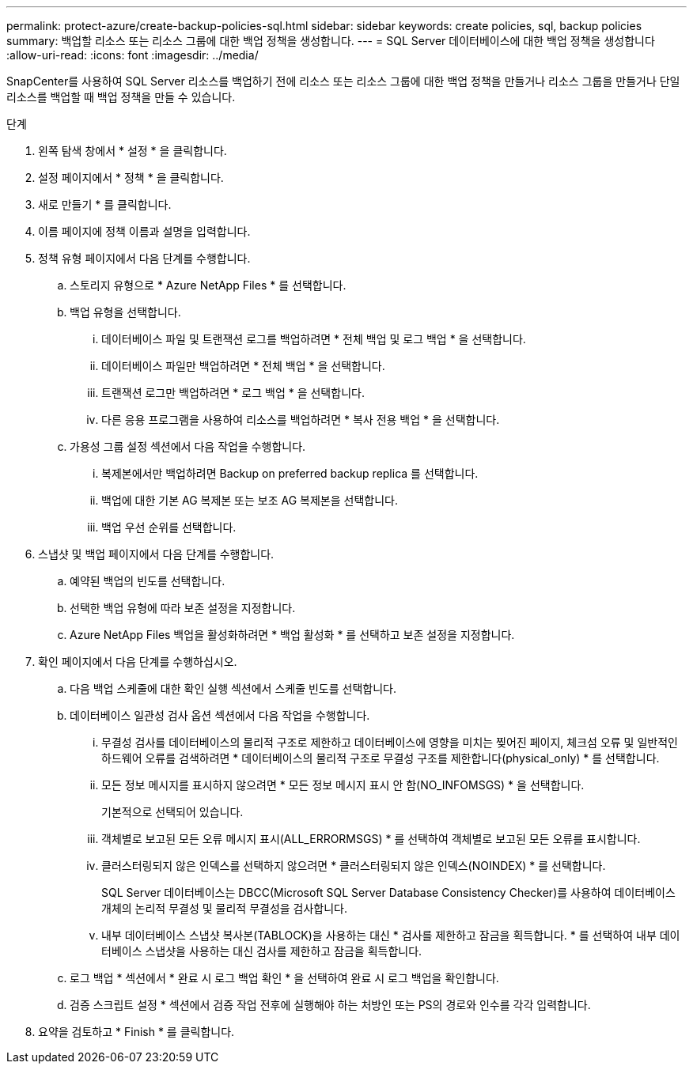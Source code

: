 ---
permalink: protect-azure/create-backup-policies-sql.html 
sidebar: sidebar 
keywords: create policies, sql, backup policies 
summary: 백업할 리소스 또는 리소스 그룹에 대한 백업 정책을 생성합니다. 
---
= SQL Server 데이터베이스에 대한 백업 정책을 생성합니다
:allow-uri-read: 
:icons: font
:imagesdir: ../media/


[role="lead"]
SnapCenter를 사용하여 SQL Server 리소스를 백업하기 전에 리소스 또는 리소스 그룹에 대한 백업 정책을 만들거나 리소스 그룹을 만들거나 단일 리소스를 백업할 때 백업 정책을 만들 수 있습니다.

.단계
. 왼쪽 탐색 창에서 * 설정 * 을 클릭합니다.
. 설정 페이지에서 * 정책 * 을 클릭합니다.
. 새로 만들기 * 를 클릭합니다.
. 이름 페이지에 정책 이름과 설명을 입력합니다.
. 정책 유형 페이지에서 다음 단계를 수행합니다.
+
.. 스토리지 유형으로 * Azure NetApp Files * 를 선택합니다.
.. 백업 유형을 선택합니다.
+
... 데이터베이스 파일 및 트랜잭션 로그를 백업하려면 * 전체 백업 및 로그 백업 * 을 선택합니다.
... 데이터베이스 파일만 백업하려면 * 전체 백업 * 을 선택합니다.
... 트랜잭션 로그만 백업하려면 * 로그 백업 * 을 선택합니다.
... 다른 응용 프로그램을 사용하여 리소스를 백업하려면 * 복사 전용 백업 * 을 선택합니다.


.. 가용성 그룹 설정 섹션에서 다음 작업을 수행합니다.
+
... 복제본에서만 백업하려면 Backup on preferred backup replica 를 선택합니다.
... 백업에 대한 기본 AG 복제본 또는 보조 AG 복제본을 선택합니다.
... 백업 우선 순위를 선택합니다.




. 스냅샷 및 백업 페이지에서 다음 단계를 수행합니다.
+
.. 예약된 백업의 빈도를 선택합니다.
.. 선택한 백업 유형에 따라 보존 설정을 지정합니다.
.. Azure NetApp Files 백업을 활성화하려면 * 백업 활성화 * 를 선택하고 보존 설정을 지정합니다.


. 확인 페이지에서 다음 단계를 수행하십시오.
+
.. 다음 백업 스케줄에 대한 확인 실행 섹션에서 스케줄 빈도를 선택합니다.
.. 데이터베이스 일관성 검사 옵션 섹션에서 다음 작업을 수행합니다.
+
... 무결성 검사를 데이터베이스의 물리적 구조로 제한하고 데이터베이스에 영향을 미치는 찢어진 페이지, 체크섬 오류 및 일반적인 하드웨어 오류를 검색하려면 * 데이터베이스의 물리적 구조로 무결성 구조를 제한합니다(physical_only) * 를 선택합니다.
... 모든 정보 메시지를 표시하지 않으려면 * 모든 정보 메시지 표시 안 함(NO_INFOMSGS) * 을 선택합니다.
+
기본적으로 선택되어 있습니다.

... 객체별로 보고된 모든 오류 메시지 표시(ALL_ERRORMSGS) * 를 선택하여 객체별로 보고된 모든 오류를 표시합니다.
... 클러스터링되지 않은 인덱스를 선택하지 않으려면 * 클러스터링되지 않은 인덱스(NOINDEX) * 를 선택합니다.
+
SQL Server 데이터베이스는 DBCC(Microsoft SQL Server Database Consistency Checker)를 사용하여 데이터베이스 개체의 논리적 무결성 및 물리적 무결성을 검사합니다.

... 내부 데이터베이스 스냅샷 복사본(TABLOCK)을 사용하는 대신 * 검사를 제한하고 잠금을 획득합니다. * 를 선택하여 내부 데이터베이스 스냅샷을 사용하는 대신 검사를 제한하고 잠금을 획득합니다.


.. 로그 백업 * 섹션에서 * 완료 시 로그 백업 확인 * 을 선택하여 완료 시 로그 백업을 확인합니다.
.. 검증 스크립트 설정 * 섹션에서 검증 작업 전후에 실행해야 하는 처방인 또는 PS의 경로와 인수를 각각 입력합니다.


. 요약을 검토하고 * Finish * 를 클릭합니다.

